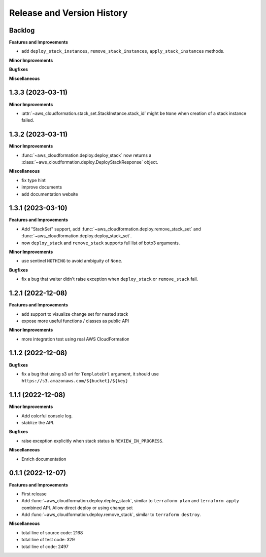 .. _release_history:

Release and Version History
==============================================================================


Backlog
~~~~~~~~~~~~~~~~~~~~~~~~~~~~~~~~~~~~~~~~~~~~~~~~~~~~~~~~~~~~~~~~~~~~~~~~~~~~~~
**Features and Improvements**

- add ``deploy_stack_instances``, ``remove_stack_instances``, ``apply_stack_instances`` methods.

**Minor Improvements**

**Bugfixes**

**Miscellaneous**


1.3.3 (2023-03-11)
~~~~~~~~~~~~~~~~~~~~~~~~~~~~~~~~~~~~~~~~~~~~~~~~~~~~~~~~~~~~~~~~~~~~~~~~~~~~~~
**Minor Improvements**

- :attr:`~aws_cloudformation.stack_set.StackInstance.stack_id` might be ``None`` when creation of a stack instance failed.


1.3.2 (2023-03-11)
~~~~~~~~~~~~~~~~~~~~~~~~~~~~~~~~~~~~~~~~~~~~~~~~~~~~~~~~~~~~~~~~~~~~~~~~~~~~~~
**Minor Improvements**

- :func:`~aws_cloudformation.deploy.deploy_stack` now returns a :class:`~aws_cloudformation.deploy.DeployStackResponse` object.

**Miscellaneous**

- fix type hint
- improve documents
- add documentation website


1.3.1 (2023-03-10)
~~~~~~~~~~~~~~~~~~~~~~~~~~~~~~~~~~~~~~~~~~~~~~~~~~~~~~~~~~~~~~~~~~~~~~~~~~~~~~
**Features and Improvements**

- Add "StackSet" support, add :func:`~aws_cloudformation.deploy.remove_stack_set` and :func:`~aws_cloudformation.deploy.deploy_stack_set`.
- now ``deploy_stack`` and ``remove_stack`` supports full list of boto3 arguments.

**Minor Improvements**

- use sentinel ``NOTHING`` to avoid ambiguity of ``None``.

**Bugfixes**

- fix a bug that waiter didn't raise exception when ``deploy_stack`` or ``remove_stack`` fail.


1.2.1 (2022-12-08)
~~~~~~~~~~~~~~~~~~~~~~~~~~~~~~~~~~~~~~~~~~~~~~~~~~~~~~~~~~~~~~~~~~~~~~~~~~~~~~
**Features and Improvements**

- add support to visualize change set for nested stack
- expose more useful functions / classes as public API

**Minor Improvements**

- more integration test using real AWS CloudFormation


1.1.2 (2022-12-08)
~~~~~~~~~~~~~~~~~~~~~~~~~~~~~~~~~~~~~~~~~~~~~~~~~~~~~~~~~~~~~~~~~~~~~~~~~~~~~~
**Bugfixes**

- fix a bug that using s3 uri for ``TemplateUrl`` argument, it should use ``https://s3.amazonaws.com/${bucket}/${key}``


1.1.1 (2022-12-08)
~~~~~~~~~~~~~~~~~~~~~~~~~~~~~~~~~~~~~~~~~~~~~~~~~~~~~~~~~~~~~~~~~~~~~~~~~~~~~~
**Minor Improvements**

- Add colorful console log.
- stablize the API.

**Bugfixes**

- raise exception explicitly when stack status is ``REVIEW_IN_PROGRESS``.

**Miscellaneous**

- Enrich documentation


0.1.1 (2022-12-07)
~~~~~~~~~~~~~~~~~~~~~~~~~~~~~~~~~~~~~~~~~~~~~~~~~~~~~~~~~~~~~~~~~~~~~~~~~~~~~~
**Features and Improvements**

- First release
- Add :func:`~aws_cloudformation.deploy.deploy_stack`, similar to ``terraform plan`` and ``terraform apply`` combined API. Allow direct deploy or using change set
- Add :func:`~aws_cloudformation.deploy.remove_stack`, similar to ``terraform destroy``.

**Miscellaneous**

- total line of source code: 2168
- total line of test code: 329
- total line of code: 2497
